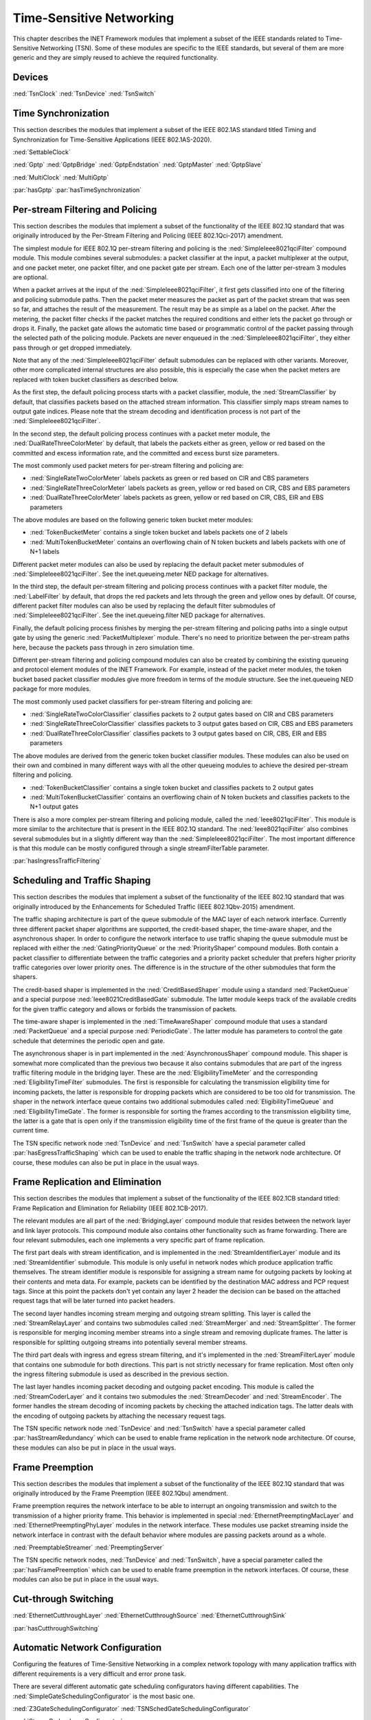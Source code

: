 .. _ug:cha:tsn:

Time-Sensitive Networking
=========================

This chapter describes the INET Framework modules that implement a subset of the
IEEE standards related to Time-Sensitive Networking (TSN). Some of these modules
are specific to the IEEE standards, but several of them are more generic and they
are simply reused to achieve the required functionality.

.. _ug:sec:tsn:devices:

Devices
-------

:ned:`TsnClock`
:ned:`TsnDevice`
:ned:`TsnSwitch`

.. _ug:sec:tsn:timesynchronization:

Time Synchronization
--------------------

This section describes the modules that implement a subset of the IEEE 802.1AS
standard titled Timing and Synchronization for Time-Sensitive Applications (IEEE
802.1AS-2020).

:ned:`SettableClock`

:ned:`Gptp`
:ned:`GptpBridge`
:ned:`GptpEndstation`
:ned:`GptpMaster`
:ned:`GptpSlave`

:ned:`MultiClock`
:ned:`MultiGptp`

:par:`hasGptp`
:par:`hasTimeSynchronization`

.. _ug:sec:tsn:streamfiltering:

Per-stream Filtering and Policing
---------------------------------

This section describes the modules that implement a subset of the functionality
of the IEEE 802.1Q standard that was originally introduced by the Per-Stream
Filtering and Policing (IEEE 802.1Qci-2017) amendment.

The simplest module for IEEE 802.1Q per-stream filtering and policing is the
:ned:`SimpleIeee8021qciFilter` compound module. This module combines several submodules:
a packet classifier at the input, a packet multiplexer at the output, and
one packet meter, one packet filter, and one packet gate per stream. Each
one of the latter per-stream 3 modules are optional.

When a packet arrives at the input of the :ned:`SimpleIeee8021qciFilter`, it first gets
classified into one of the filtering and policing submodule paths. Then the
packet meter measures the packet as part of the packet stream that was seen
so far, and attaches the result of the measurement. The result may be as
simple as a label on the packet. After the metering, the packet filter checks
if the packet matches the required conditions and either lets the packet go
through or drops it. Finally, the packet gate allows the automatic time based
or programmatic control of the packet passing through the selected path of the
policing module. Packets are never enqueued in the :ned:`SimpleIeee8021qciFilter`, they
either pass through or get dropped immediately.

Note that any of the :ned:`SimpleIeee8021qciFilter` default submodules can be replaced
with other variants. Moreover, other more complicated internal structures
are also possible, this is especially the case when the packet meters are
replaced with token bucket classifiers as described below.

As the first step, the default policing process starts with a packet classifier,
module, the :ned:`StreamClassifier` by default, that classifies packets based on the
attached stream information. This classifier simply maps stream names to output
gate indices. Please note that the stream decoding and identification process
is not part of the :ned:`SimpleIeee8021qciFilter`.

In the second step, the default policing process continues with a packet meter
module, the :ned:`DualRateThreeColorMeter` by default, that labels the packets either
as green, yellow or red based on the committed and excess information rate,
and the committed and excess burst size parameters.

The most commonly used packet meters for per-stream filtering and policing
are:

-  :ned:`SingleRateTwoColorMeter` labels packets as green or red based on CIR
   and CBS parameters
-  :ned:`SingleRateThreeColorMeter` labels packets as green, yellow or red based
   on CIR, CBS and EBS parameters
-  :ned:`DualRateThreeColorMeter` labels packets as green, yellow or red based
   on CIR, CBS, EIR and EBS parameters

The above modules are based on the following generic token bucket meter
modules:

-  :ned:`TokenBucketMeter` contains a single token bucket and labels packets one
   of 2 labels
-  :ned:`MultiTokenBucketMeter` contains an overflowing chain of N token buckets
   and labels packets with one of N+1 labels

Different packet meter modules can also be used by replacing the default
packet meter submodules of :ned:`SimpleIeee8021qciFilter`. See the inet.queueing.meter
NED package for alternatives.

In the third step, the default per-stream filtering and policing process
continues with a packet filter module, the :ned:`LabelFilter` by default, that drops
the red packets and lets through the green and yellow ones by default. Of
course, different packet filter modules can also be used by replacing the
default filter submodules of :ned:`SimpleIeee8021qciFilter`. See the inet.queueing.filter
NED package for alternatives.

Finally, the default policing process finishes by merging the per-stream
filtering and policing paths into a single output gate by using the generic
:ned:`PacketMultiplexer` module. There's no need to prioritize between the per-stream
paths here, because the packets pass through in zero simulation time.

Different per-stream filtering and policing compound modules can also be
created by combining the existing queueing and protocol element modules
of the INET Framework. For example, instead of the packet meter modules,
the token bucket based packet classifier modules give more freedom in terms
of the module structure. See the inet.queueing NED package for more modules.

The most commonly used packet classifiers for per-stream filtering and
policing are:

-  :ned:`SingleRateTwoColorClassifier` classifies packets to 2 output gates based
   on CIR and CBS parameters
-  :ned:`SingleRateThreeColorClassifier` classifies packets to 3 output gates based
   on CIR, CBS and EBS parameters
-  :ned:`DualRateThreeColorClassifier` classifies packets to 3 output gates based
   on CIR, CBS, EIR and EBS parameters

The above modules are derived from the generic token bucket classifier modules.
These modules can also be used on their own and combined in many different
ways with all the other queueing modules to achieve the desired per-stream
filtering and policing.

-  :ned:`TokenBucketClassifier` contains a single token bucket and classifies
   packets to 2 output gates
-  :ned:`MultiTokenBucketClassifier` contains an overflowing chain of N token buckets
   and classifies packets to the N+1 output gates

There is also a more complex per-stream filtering and policing module, called
the :ned:`Ieee8021qciFilter`. This module is more similar to the architecture that
is present in the IEEE 802.1Q standard. The :ned:`Ieee8021qciFilter` also combines
several submodules but in a slightly different way than the :ned:`SimpleIeee8021qciFilter`.
The most important difference is that this module can be mostly configured
through a single streamFilterTable parameter.

:par:`hasIngressTrafficFiltering`

.. _ug:sec:tsn:trafficshaping:

Scheduling and Traffic Shaping
------------------------------

This section describes the modules that implement a subset of the functionality
of the IEEE 802.1Q standard that was originally introduced by the Enhancements
for Scheduled Traffic (IEEE 802.1Qbv-2015) amendment.

The traffic shaping architecture is part of the queue submodule of the MAC layer
of each network interface. Currently three different packet shaper algorithms
are supported, the credit-based shaper, the time-aware shaper, and the asynchronous
shaper. In order to configure the network interface to use traffic shaping the
queue submodule must be replaced with either the :ned:`GatingPriorityQueue` or
the :ned:`PriorityShaper' compound modules. Both contain a packet classifier to
differentiate between the traffic categories and a priority packet scheduler
that prefers higher priority traffic categories over lower priority ones. The
difference is in the structure of the other submodules that form the shapers.

The credit-based shaper is implemented in the :ned:`CreditBasedShaper` module
using a standard :ned:`PacketQueue` and a special purpose :ned:`Ieee8021CreditBasedGate`
submodule. The latter module keeps track of the available credits for the given
traffic category and allows or forbids the transmission of packets.

The time-aware shaper is implemented in the :ned:`TimeAwareShaper` compound module
that uses a standard :ned:`PacketQueue` and a special purpose :ned:`PeriodicGate`.
The latter module has parameters to control the gate schedule that determines
the periodic open and gate.

The asynchronous shaper is in part implemented in the :ned:`AsynchronousShaper`
compound module. This shaper is somewhat more complicated than the previous two
because it also contains submodules that are part of the ingress traffic filtering
module in the bridging layer. These are the :ned:`EligibilityTimeMeter` and the
corresponding :ned:`EligibilityTimeFilter` submodules. The first is responsible
for calculating the transmission eligibility time for incoming packets, the
latter is responsible for dropping packets which are considered to be too old
for transmission. The shaper in the network interface queue contains two additional
submodules called :ned:`EligibilityTimeQueue` and :ned:`EligibilityTimeGate`. The
former is responsible for sorting the frames according to the transmission
eligibility time, the latter is a gate that is open only if the transmission
eligibility time of the first frame of the queue is greater than the current
time.

The TSN specific network node :ned:`TsnDevice` and :ned:`TsnSwitch` have a special
parameter called :par:`hasEgressTrafficShaping` which can be used to enable the
traffic shaping in the network node architecture. Of course, these modules can
also be put in place in the usual ways.

.. _ug:sec:tsn:framereplication:

Frame Replication and Elimination
---------------------------------

This section describes the modules that implement a subset of the functionality
of the IEEE 802.1CB standard titled: Frame Replication and Elimination for
Reliability (IEEE 802.1CB-2017).

The relevant modules are all part of the :ned:`BridgingLayer` compound module
that resides between the network layer and link layer protocols. This compound
module also contains other functionality such as frame forwarding. There are
four relevant submodules, each one implements a very specific part of frame
replication.

The first part deals with stream identification, and is implemented in the
:ned:`StreamIdentifierLayer` module and its :ned:`StreamIdentifier` submodule.
This module is only useful in network nodes which produce application traffic
themselves. The stream identifier module is responsible for assigning a stream
name for outgoing packets by looking at their contents and meta data. For example,
packets can be identified by the destination MAC address and PCP request tags.
Since at this point the packets don't yet contain any layer 2 header the decision
can be based on the attached request tags that will be later turned into packet
headers. 

The second layer handles incoming stream merging and outgoing stream splitting.
This layer is called the :ned:`StreamRelayLayer` and contains two submodules
called :ned:`StreamMerger` and :ned:`StreamSplitter`. The former is responsible
for merging incoming member streams into a single stream and removing duplicate
frames. The latter is responsible for splitting outgoing streams into potentially
several member streams.

The third part deals with ingress and egress stream filtering, and it's implemented
in the :ned:`StreamFilterLayer` module that contains one submodule for both
directions. This part is not strictly necessary for frame replication. Most
often only the ingress filtering submodule is used as described in the previous
section.

The last layer handles incoming packet decoding and outgoing packet encoding.
This module is called the :ned:`StreamCoderLayer` and it contains two submodules
the :ned:`StreamDecoder` and :ned:`StreamEncoder`. The former handles the stream
decoding of incoming packets by checking the attached indication tags. The latter
deals with the encoding of outgoing packets by attaching the necessary request
tags.

The TSN specific network node :ned:`TsnDevice` and :ned:`TsnSwitch` have a special
parameter called :par:`hasStreamRedundancy` which can be used to enable frame
replication in the network node architecture. Of course, these modules can also
be put in place in the usual ways.

.. _ug:sec:tsn:framepreemption:

Frame Preemption
----------------

This section describes the modules that implement a subset of the functionality
of the IEEE 802.1Q standard that was originally introduced by the Frame Preemption
(IEEE 802.1Qbu) amendment.

Frame preemption requires the network interface to be able to interrupt an
ongoing transmission and switch to the transmission of a higher priority frame.
This behavior is implemented in special :ned:`EthernetPreemptingMacLayer` and
:ned:`EthernetPreemptingPhyLayer` modules in the network interface. These modules
use packet streaming inside the network interface in contrast with the default
behavior where modules are passing packets around as a whole.

:ned:`PreemptableStreamer`
:ned:`PreemptingServer`

The TSN specific network nodes, :ned:`TsnDevice` and :ned:`TsnSwitch`, have a
special parameter called the :par:`hasFramePreemption` which can be used to
enable frame preemption in the network interfaces. Of course, these modules can
also be put in place in the usual ways.

.. _ug:sec:tsn:cutthroughswitching:

Cut-through Switching
---------------------

:ned:`EthernetCutthroughLayer`
:ned:`EthernetCutthroughSource`
:ned:`EthernetCutthroughSink`

:par:`hasCutthroughSwitching`

.. _ug:sec:tsn:automaticnetworkconfiguration:

Automatic Network Configuration
-------------------------------

Configuring the features of Time-Sensitive Networking in a complex network topology
with many application traffics with different requirements is a very difficult
and error prone task.

There are several different automatic gate scheduling configurators having
different capabilities. The :ned:`SimpleGateSchedulingConfigurator` is the
most basic one.

:ned:`Z3GateSchedulingConfigurator`
:ned:`TSNSchedGateSchedulingConfigurator`

:ned:`StreamRedundancyConfigurator`

:ned:`TsnConfigurator`
